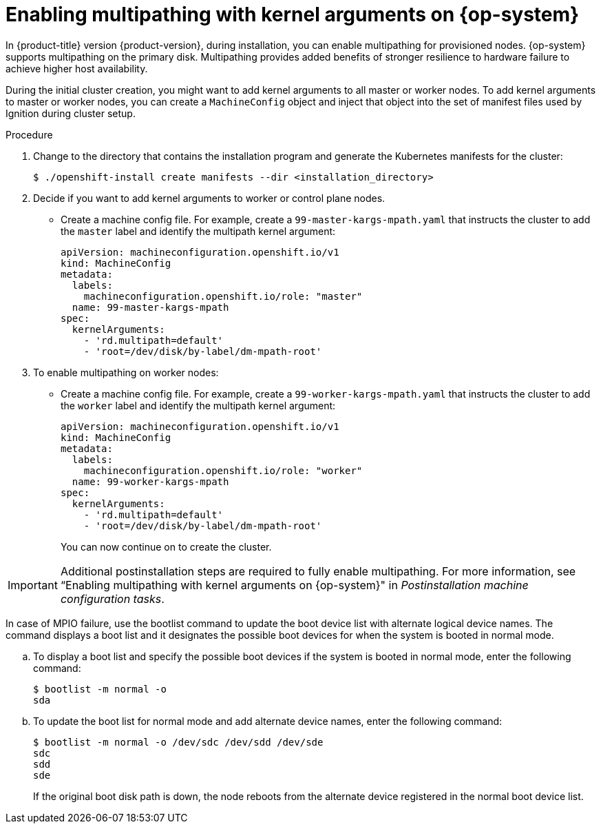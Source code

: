 // Module included in the following assemblies:
//
// * installing/installing_bibm_power/installing-ibm-power.adoc
// * installing/installing_ibm_power/installing-restricted-networks-ibm-power.adoc

:_mod-docs-content-type: PROCEDURE
[id="rhcos-enabling-multipathday-1-power_{context}"]
= Enabling multipathing with kernel arguments on {op-system}

In {product-title} version {product-version}, during installation, you can enable multipathing for provisioned nodes. {op-system} supports multipathing on the primary disk. Multipathing provides added benefits of stronger resilience to hardware failure to achieve higher host availability.

During the initial cluster creation, you might want to add kernel arguments to all master or worker nodes. To add kernel arguments to master or worker nodes, you can create a `MachineConfig` object and inject that object into the set of manifest files used by Ignition during cluster setup.

.Procedure

. Change to the directory that contains the installation program and generate the Kubernetes manifests for the cluster:
+
[source,terminal]
----
$ ./openshift-install create manifests --dir <installation_directory>
----

. Decide if you want to add kernel arguments to worker or control plane nodes.

* Create a machine config file. For example, create a `99-master-kargs-mpath.yaml` that instructs the cluster to add the `master` label and identify the multipath kernel argument:
+
[source,yaml]
----
apiVersion: machineconfiguration.openshift.io/v1
kind: MachineConfig
metadata:
  labels:
    machineconfiguration.openshift.io/role: "master"
  name: 99-master-kargs-mpath
spec:
  kernelArguments:
    - 'rd.multipath=default'
    - 'root=/dev/disk/by-label/dm-mpath-root'
----

. To enable multipathing on worker nodes:

* Create a machine config file. For example, create a `99-worker-kargs-mpath.yaml` that instructs the cluster to add the `worker` label and identify the multipath kernel argument:
+
[source,yaml]
----
apiVersion: machineconfiguration.openshift.io/v1
kind: MachineConfig
metadata:
  labels:
    machineconfiguration.openshift.io/role: "worker"
  name: 99-worker-kargs-mpath
spec:
  kernelArguments:
    - 'rd.multipath=default'
    - 'root=/dev/disk/by-label/dm-mpath-root'
----
+
You can now continue on to create the cluster.

[IMPORTANT]
====
Additional postinstallation steps are required to fully enable multipathing. For more information, see “Enabling multipathing with kernel arguments on {op-system}" in _Postinstallation machine configuration tasks_.
====

In case of MPIO failure, use the bootlist command to update the boot device list with alternate logical device names.
The command displays a boot list and it designates the possible boot devices for when the system is booted in normal mode.

.. To display a boot list and specify the possible boot devices if the system is booted in normal mode, enter the following command:
+
[source,terminal]
----
$ bootlist -m normal -o
sda
----
.. To update the boot list for normal mode and add alternate device names, enter the following command:
+
[source,terminal]
----
$ bootlist -m normal -o /dev/sdc /dev/sdd /dev/sde
sdc
sdd
sde
----
+
If the original boot disk path is down, the node reboots from the alternate device registered in the normal boot device list.
